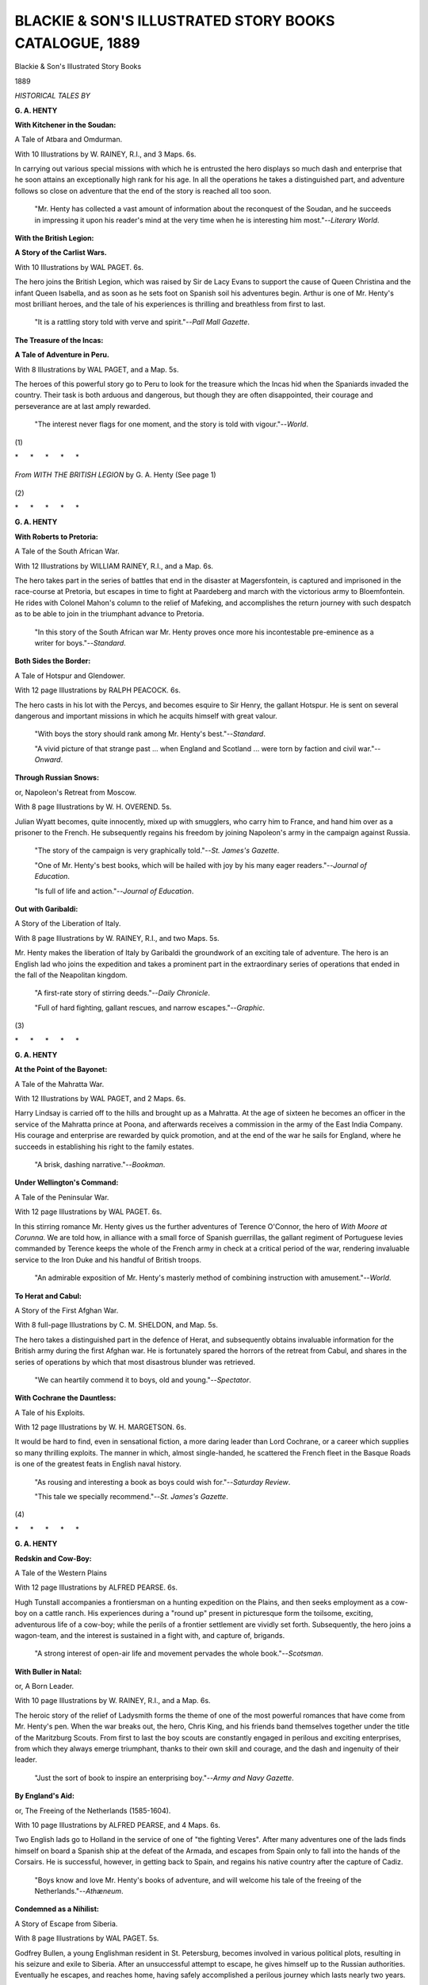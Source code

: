 .. -*- encoding: utf-8 -*-

.. meta::
   :PG.Id: 48619
   :PG.Title: Blackie & Son's Illustrated Story Books Catalogue, 1889
   :PG.Released: 2015-03-31
   :PG.Rights: Public Domain
   :PG.Producer: Al Haines
   :DC.Creator: Blackie & Son
   :DC.Title: Blackie & Son's Illustrated Story Books Catalogue, 1889
   :DC.Language: en
   :DC.Created: 1889
   :coverpage: images/img-cover.jpg

=======================================================
BLACKIE & SON'S ILLUSTRATED STORY BOOKS CATALOGUE, 1889
=======================================================

.. clearpage::

.. pgheader::

.. container:: titlepage center white-space-pre-line

   .. vspace:: 4

   .. class:: xx-large bold

      Blackie & Son's
      Illustrated Story Books

   .. class:: x-large

      1889

   .. vspace:: 4

.. class:: center bold

   *HISTORICAL TALES BY*

.. vspace:: 2

**G. A. HENTY**

.. vspace:: 1

**With Kitchener in the Soudan:**

.. vspace:: 1

A Tale of Atbara and Omdurman.

.. vspace:: 1

With 10 Illustrations by W. RAINEY, R.I., and 3 Maps.  6s.

.. vspace:: 1

In carrying out various special missions
with which he is entrusted the
hero displays so much dash and enterprise
that he soon attains an
exceptionally high rank for his age.
In all the operations he takes a
distinguished part, and adventure follows
so close on adventure that the
end of the story is reached all too soon.

.. vspace:: 1

..
   
   "Mr. Henty has collected a vast amount of information
   about the reconquest of
   the Soudan, and he succeeds in impressing it upon his
   reader's mind at the very time
   when he is interesting him most."--*Literary World*.

.. vspace:: 2

**With the British Legion:**

.. vspace:: 1

**A Story of the Carlist Wars.**

.. vspace:: 1

With 10 Illustrations by WAL PAGET.  6s.

.. vspace:: 1

The hero joins the British Legion,
which was raised by Sir de Lacy
Evans to support the cause of Queen Christina
and the infant Queen
Isabella, and as soon as he sets foot
on Spanish soil his adventures begin.
Arthur is one of Mr. Henty's most brilliant heroes,
and the tale of his
experiences is thrilling and breathless from first to last.

.. vspace:: 1

..

   "It is a rattling story told with verve and
   spirit."--*Pall Mall Gazette*.

.. vspace:: 2

**The Treasure of the Incas:**

.. vspace:: 1

**A Tale of Adventure in Peru.**

.. vspace:: 1

With 8 Illustrations by WAL PAGET, and a Map.  5s.

.. vspace:: 1

The heroes of this powerful story go to
Peru to look for the treasure
which the Incas hid when the Spaniards
invaded the country.  Their task
is both arduous and dangerous,
but though they are often disappointed,
their courage and perseverance are at last amply rewarded.

.. vspace:: 1

..

   "The interest never flags for one moment,
   and the story is told with
   vigour."--*World*.

.. vspace:: 2

.. class:: center

   (\1)

.. vspace:: 2

.. class:: center white-space-pre-line

   \*      \*      \*      \*      \*

.. vspace:: 1

.. figure:: images/img-002.jpg
   :figclass: white-space-pre-line
   :align: center
   :alt: *From WITH THE BRITISH LEGION* by G. A. Henty (See page 1)

   *From WITH THE BRITISH LEGION*
   by G. A. Henty (See page 1)

.. vspace:: 2

.. class:: center

   (\2)

.. vspace:: 2

.. class:: center white-space-pre-line

   \*      \*      \*      \*      \*

.. vspace:: 2

**G. A. HENTY**

.. vspace:: 1

**With Roberts to Pretoria:**

.. vspace:: 1

A Tale of the South African War.

.. vspace:: 1

With 12 Illustrations by WILLIAM RAINEY, R.I., and a Map.  6s.

.. vspace:: 2

The hero takes part in the series of battles
that end in the disaster at
Magersfontein, is captured and imprisoned
in the race-course at Pretoria,
but escapes in time to fight at Paardeberg
and march with the victorious
army to Bloemfontein.  He rides with
Colonel Mahon's column to the
relief of Mafeking, and accomplishes
the return journey with such despatch
as to be able to join in the triumphant advance to Pretoria.

.. vspace:: 1

..
   
   "In this story of the South African
   war Mr. Henty proves once more his
   incontestable pre-eminence as a writer for boys."--*Standard*.

.. vspace:: 2
   
**Both Sides the Border:**

.. vspace:: 1

A Tale of Hotspur and Glendower.

.. vspace:: 1

With 12 page Illustrations by RALPH PEACOCK.  6s.

.. vspace:: 1
  
The hero casts in his lot with the Percys,
and becomes esquire to Sir
Henry, the gallant Hotspur.
He is sent on several dangerous and important
missions in which he acquits himself with great valour.

.. vspace:: 1

..
   
   "With boys the story should rank among Mr. Henty's
   best."--*Standard*.
   
   "A vivid picture of that strange past ... when
   England and Scotland ... were
   torn by faction and civil war."--*Onward*.

.. vspace:: 2

**Through Russian Snows:**

.. vspace:: 1

or, Napoleon's Retreat from Moscow.

.. vspace:: 1

With 8 page Illustrations by W. H. OVEREND.  5s.

.. vspace:: 1

Julian Wyatt becomes, quite innocently,
mixed up with smugglers, who
carry him to France, and hand him over
as a prisoner to the French.
He subsequently regains his freedom by
joining Napoleon's army in the
campaign against Russia.

.. vspace:: 1

..
   
   "The story of the campaign is very
   graphically told."--*St. James's Gazette*.
   
   "One of Mr. Henty's best books, which will be
   hailed with joy by his many eager
   readers."--*Journal of Education*.
   
   "Is full of life and action."--*Journal of Education*.

.. vspace:: 2

**Out with Garibaldi:**

.. vspace:: 1

A Story of the Liberation of Italy.

.. vspace:: 1

With 8 page Illustrations by W. RAINEY, R.I., and two Maps.  5s.

.. vspace:: 1

Mr. Henty makes the liberation of Italy
by Garibaldi the groundwork of
an exciting tale of adventure.
The hero is an English lad who joins the
expedition and takes a prominent part
in the extraordinary series of operations
that ended in the fall of the Neapolitan kingdom.

.. vspace:: 1

..

   "A first-rate story of stirring deeds."--*Daily Chronicle*.
   
   "Full of hard fighting, gallant rescues,
   and narrow escapes."--*Graphic*.

.. vspace:: 2

.. class:: center

   (\3)

.. vspace:: 2

.. class:: center white-space-pre-line

   \*      \*      \*      \*      \*

.. vspace:: 1

**G. A. HENTY**

.. vspace:: 1

**At the Point of the Bayonet:**

.. vspace:: 1

A Tale of the Mahratta War.

.. vspace:: 1

With 12 Illustrations by WAL PAGET, and 2 Maps.  6s.

.. vspace:: 1

Harry Lindsay is carried off to the hills
and brought up as a Mahratta.
At the age of sixteen he becomes
an officer in the service of the Mahratta
prince at Poona, and afterwards receives
a commission in the army of
the East India Company.
His courage and enterprise are rewarded by
quick promotion, and at the end of the war
he sails for England, where
he succeeds in establishing his right to the family estates.

.. vspace:: 1

..
   
   "A brisk, dashing narrative."--*Bookman*.

.. vspace:: 2

**Under Wellington's Command:**

.. vspace:: 1

A Tale of the Peninsular War.

.. vspace:: 1

With 12 page Illustrations by WAL PAGET.  6s.

.. vspace:: 1

In this stirring romance Mr. Henty gives
us the further adventures of
Terence O'Connor, the hero of *With Moore
at Corunna*.  We are told
how, in alliance with a small force
of Spanish guerrillas, the gallant regiment
of Portuguese levies commanded by Terence
keeps the whole of the French
army in check at a critical period of the war,
rendering invaluable service
to the Iron Duke and his handful of British troops.

.. vspace:: 1
   
..

   "An admirable exposition of Mr. Henty's masterly
   method of combining instruction
   with amusement."--*World*.

.. vspace:: 2

**To Herat and Cabul:**

.. vspace:: 1

A Story of the First Afghan War.

.. vspace:: 1

With 8 full-page Illustrations by C. M. SHELDON, and Map.  5s.

.. vspace:: 1

The hero takes a distinguished part
in the defence of Herat, and subsequently
obtains invaluable information for the
British army during the first
Afghan war.  He is fortunately spared the
horrors of the retreat from
Cabul, and shares in the series of
operations by which that most disastrous
blunder was retrieved.

.. vspace:: 1

..
   
   "We can heartily commend it to boys, old and young."--*Spectator*.

.. vspace:: 2

**With Cochrane the Dauntless:**

.. vspace:: 1

A Tale of his Exploits.

.. vspace:: 1

With 12 page Illustrations by W. H. MARGETSON.  6s.

.. vspace:: 1

It would be hard to find, even in sensational fiction,
a more daring leader
than Lord Cochrane, or a career which supplies
so many thrilling exploits.
The manner in which, almost single-handed,
he scattered the French fleet
in the Basque Roads is one of the greatest
feats in English naval history.

.. vspace:: 1

..

   "As rousing and interesting a book as boys could
   wish for."--*Saturday Review*.
   
   "This tale we specially recommend."--*St. James's Gazette*.

.. vspace:: 2

.. class:: center

   (\4)

.. vspace:: 2

.. class:: center white-space-pre-line

   \*      \*      \*      \*      \*

.. vspace:: 1

**G. A. HENTY**

.. vspace:: 1

**Redskin and Cow-Boy:**

.. vspace:: 1

A Tale of the Western Plains

.. vspace:: 1

With 12 page Illustrations by ALFRED PEARSE.  6s.

.. vspace:: 1

Hugh Tunstall accompanies a frontiersman
on a hunting expedition on
the Plains, and then seeks employment as
a cow-boy on a cattle ranch.
His experiences during a "round up" present
in picturesque form the toilsome,
exciting, adventurous life of a cow-boy;
while the perils of a frontier
settlement are vividly set forth.
Subsequently, the hero joins a wagon-team,
and the interest is sustained in a fight with,
and capture of, brigands.

.. vspace:: 1

..
   
   "A strong interest of open-air life and movement pervades
   the whole book."--*Scotsman*.

.. vspace:: 2

**With Buller in Natal:**

.. vspace:: 1

or, A Born Leader.

.. vspace:: 1

With 10 page Illustrations by W. RAINEY, R.I., and a Map.  6s.

.. vspace:: 1

The heroic story of the relief of Ladysmith
forms the theme of one of the
most powerful romances that have come from Mr. Henty's pen.
When the war breaks out, the hero, Chris King,
and his friends band themselves
together under the title of the Maritzburg Scouts.
From first to last the boy
scouts are constantly engaged in perilous
and exciting enterprises, from
which they always emerge triumphant,
thanks to their own skill and courage,
and the dash and ingenuity of their leader.

.. vspace:: 1

..
   
   "Just the sort of book to inspire an enterprising
   boy."--*Army and Navy Gazette*.

.. vspace:: 2

**By England's Aid:**

.. vspace:: 1

or, The Freeing of the Netherlands (1585-1604).

.. vspace:: 1

With 10 page Illustrations by ALFRED PEARSE, and 4 Maps.  6s.

.. vspace:: 1

Two English lads go to Holland in the service
of one of "the fighting
Veres".  After many adventures one of the lads
finds himself on board a
Spanish ship at the defeat of the Armada,
and escapes from Spain only to
fall into the hands of the Corsairs.
He is successful, however, in getting
back to Spain, and regains his native country
after the capture of Cadiz.

.. vspace:: 1

..
   
   "Boys know and love Mr. Henty's books of adventure,
   and will welcome his tale
   of the freeing of the Netherlands."--*Athæneum*.

.. vspace:: 2

**Condemned as a Nihilist:**

.. vspace:: 1

A Story of Escape from Siberia.

.. vspace:: 1

With 8 page Illustrations by WAL PAGET.  5s.

.. vspace:: 1

Godfrey Bullen, a young Englishman resident
in St. Petersburg, becomes
involved in various political plots,
resulting in his seizure and exile to
Siberia.  After an unsuccessful attempt to escape,
he gives himself up to the
Russian authorities.  Eventually he escapes,
and reaches home, having
safely accomplished a perilous journey
which lasts nearly two years.

.. vspace:: 1
   
..

   "The escape from Siberia is well told and the
   description of prison life is very
   graphic."--*Academy*.

.. vspace:: 2

.. class:: center 

   (\5)

.. vspace:: 2

.. class:: center white-space-pre-line

   \*      \*      \*      \*      \*

.. vspace:: 1

.. figure:: images/img-006.jpg
   :figclass: white-space-pre-line
   :align: center
   :alt: *From THE TREASURE OF THE INCAS* By G. A. HENTY (See page 1)

   *From THE TREASURE OF THE INCAS*
   By G. A. HENTY (See page 1)

.. vspace:: 2

.. class:: center

   (\6)

.. vspace:: 2

.. class:: center white-space-pre-line

   \*      \*      \*      \*      \*

.. vspace:: 1

**G. A. HENTY**

.. vspace:: 1

**Maori and Settler:**

.. vspace:: 1

A Story of the New Zealand War

.. vspace:: 1

With 8 page Illustrations by ALFRED PEARSE.  5s.

.. vspace:: 1

The Renshaws lose their property and emigrate
to New Zealand.  Wilfrid,
a strong, self-reliant lad, is the
mainstay of the household.  The odds seem
hopelessly against the party,
but they succeed in establishing themselves
happily in one of the pleasantest
of the New Zealand valleys.

.. vspace:: 1

..
   
   "A book which all young people, but especially boys,
   will read with avidity."--*Athæneum*.

.. vspace:: 2

**Beric the Briton:**

.. vspace:: 1

A Story of the Roman Invasion of Britain

.. vspace:: 1

With 12 page Illustrations by W. PARKINSON.  6s.

.. vspace:: 1

Beric is a boy-chief of a British tribe
which takes a prominent part in
the insurrection under Boadicea:
and after the defeat of that heroic queen
he continues the struggle in the fen-country.
Ultimately Beric is defeated
and carried captive to Rome, where he succeeds
in saving a Christian man
by slaying a lion in the arena, and is
rewarded by being made the personal
protector of Nero.  Finally, he escapes
and returns to Britain, where he
becomes a wise ruler of his own people.

.. vspace:: 1
   
..

   "He is a hero of the most attractive kind....
   One of the most spirited and well-imagined
   stories Mr. Henty has written."--*Saturday Review*.
   
   "His conflict with a lion in the arena is a
   thrilling chapter."--*School Beard Chronicle*.
   
   "Full of every form of heroism and pluck."--*Christian World*.

.. vspace:: 2

**The Dash for Khartoum:**

.. vspace:: 1

A Tale of the Nile Expedition.

.. vspace:: 1

With 10 page Illustrations by JOHN SCHÖNBERG and J. NASH.  6s.

.. vspace:: 1

In the record of recent British history
there is no more captivating page
for boys than the story of the Nile campaign,
and the attempt to rescue
General Gordon.  For, in the difficulties
which the expedition encountered,
and in the perils which it overpassed,
are found all the excitement of
romance, as well as the fascination which
belongs to real events.

.. vspace:: 1

..
   
   "*The Dash for Khartoum* is your ideal boys' book."--*Tablet*.
   
   "It is literally true that the narrative never
   flags a moment."--*Academy*.
   
   "Thec Dash for Khartoum will be appreciated
   even by those who don't ordinarily
   care a dash for anything."--*Punch*.

.. vspace:: 2

**With Wolfe in Canada:**

.. vspace:: 1

or, The Winning of a Continent.

.. vspace:: 1

With 12 page Illustrations by GORDON BROWNE.  6s.

.. vspace:: 1

Mr. Henty tells the story of the struggle
between Britain and France for
supremacy on the North American continent.
The fall of Quebec decided
that the Anglo-Saxon race should predominate
in the New World; that
Britain, and not France, should take the
lead among the nations.

.. vspace:: 1

..
   
   "A moving tale of military exploit and thrilling
   adventure."--*Daily News*.

.. vspace:: 2

.. class:: center
   
   (\7)
   
.. vspace:: 2

.. class:: center white-space-pre-line

   \*      \*      \*      \*      \*

.. vspace:: 1

**G. A. HENTY**

.. vspace:: 1

**Held Fast for England:**

.. vspace:: 1
   
A Tale of the Siege of Gibraltar.

.. vspace:: 1
   
With 8 page Illustrations by GORDON BROWNE.  5s.

.. vspace:: 1

The story deals with one of the most memorable
sieges in history.  The
hero, a young Englishman resident in Gibraltar,
takes a brave and worthy
part in the long defence, and we learn with
what bravery, resourcefulness,
and tenacity the Rock was held for England.

.. vspace:: 1

..
   
   "There is no cessation of exciting incident
   throughout the story."--*Athæneum*.

.. vspace:: 3

**In the Irish Brigade:**

.. vspace:: 1

A Tale of War in Flanders and Spain.

.. vspace:: 1

With 12 page Illustrations by CHARLES M. SHELDON.  6s.

.. vspace:: 1

The hero is a young officer in the Irish Brigade,
which for many years
after the siege of Limerick formed the backbone
of the French army.  He
goes through many stirring adventures,
successfully carries out dangerous
missions in Spain, saves a large portion
of the French army at Oudenarde,
and even has the audacity to kidnap
the Prime Minister of England.

.. vspace:: 1

..
   
   A stirring book of military adventure."--*Scotsman*.

.. vspace:: 3

**At Agincourt:**

.. vspace:: 1

A Tale of the White Hoods of Paris.

.. vspace:: 1

With 12 page Illustrations by WAL PAGET.  6s.

.. vspace:: 1

Sir Eustace de Villeroy, in journeying
from Hampshire to his castle in
France, made young Guy Aylmer one of his escort.
Soon thereafter the
castle was attacked, and the English youth
displayed such valour that his
liege-lord made him commander of a special
mission to Paris.  This he
accomplished, returning in time to take part
in the campaign against the
French which ended in the glorious victory
for England at Agincourt.

.. vspace:: 1

..

   "Cannot fail to commend itself to boys of all
   ages."--*Manchester Courier*.

.. vspace:: 2

**A Final Reckoning:**

.. vspace:: 1

A Tale of Bush Life in Australia.

.. vspace:: 1

With 8 page Illustrations by W. B. WOLLEN.  5s.

.. vspace:: 1

The hero, a young Englishman, emigrates
to Australia, where he gets
employment as an officer in the mounted police.
A few years of active
work gain him promotion to a captaincy.
In that post he greatly distinguishes
himself, and finally leaves the service and
settles down as a squatter.

.. vspace:: 1

..
   
   "A stirring story capitally told."--*Guardian*.

.. vspace:: 2

.. class:: center

   (\8)

.. vspace:: 2

.. class:: center white-space-pre-line

   \*      \*      \*      \*      \*

.. vspace:: 1

.. class:: center x-large white-space-pre-line

**Blackie & Son's
Story Books for Boys**

.. vspace:: 2

**G. MANVILLE FENN**

.. vspace:: 1

**Dick o' the Fens:**

.. vspace:: 1

A Romance of the Great East Swamp.

.. vspace:: 1

With 12 page Illustrations by FRANK DADD.  6s.

.. vspace:: 1

Dick o' the Fens and Tom o' Grimsey are
the sons of a squire and a
farmer living in Lincolnshire.
Many sketches of their shooting and fishing
experiences are related, while the record
of the fenmen's stealthy resistance
to the great draining scheme is full
of keen interest.  The ambushes and
shots in the mist and dark, and the
long-baffled attempts to trace the
lurking foe, are described with Mr. Fenn's wonted skill.

.. vspace:: 1

..
   
   "Mr. Fenn has here very nearly attained perfection.
   Life in the Fens in the old
   ante-drainage days is admirably reproduced.
   We have not of late come across a
   historical fiction, whether intended for boys
   or for men, which deserves to be so
   heartily praised as regards plot, incidents, and spirit.
   It is its author's masterpiece
   as yet."--*Spectator*.

.. vspace:: 2

**Nat the Naturalist:**

.. vspace:: 1

A Boy's Adventures in the Eastern Seas.

.. vspace:: 1

With 8 page Pictures by GORDON BROWNE.  5s.

.. vspace:: 1

The boy Nat and his uncle go on a voyage
to the islands of the Eastern
seas to seek specimens in natural history,
and their adventures there are full
of interest and excitement.
The descriptions of Mr. Ebony, their black
comrade, and of the scenes of savage
life sparkle with genuine humour.

.. vspace:: 1

..
   
   "This book encourages independence of character,
   develops resource, and teaches
   a boy to keep his eyes open."--*Saturday Review*.

.. vspace:: 2

**The Golden Magnet:**

.. vspace:: 1

A Tale of the Land of the Incas.

.. vspace:: 1

With 12 page Illustrations by GORDON BROWNE.  3s.

.. vspace:: 1

The tale is of a romantic youth,
who leaves home to seek his fortune in
South America.  He is accompanied by a
faithful companion, who, in the
capacity both of comrade and henchman,
does true service, and shows the
dogged courage of an English lad during
their strange adventures.

.. vspace:: 1

..
   
   "There could be no more welcome present for a boy.
   There is not a dull page,
   and many will be read with breathless
   interest."--*Journal of Education*.

.. vspace:: 2

.. class:: center

   (\9)

.. vspace:: 2

.. class:: center white-space-pre-line

   \*      \*      \*      \*      \*

.. vspace:: 1

.. figure:: images/img-010.jpg
   :figclass: white-space-pre-line
   :align: center
   :alt: *From THE DIAMOND SEEKERS* By ERNEST GLANVILLE (See page 11)

   *From THE DIAMOND SEEKERS*
   By ERNEST GLANVILLE (See page 11)

.. vspace:: 2

.. class:: center

   (\10)

.. vspace:: 2

.. class:: center white-space-pre-line

   \*      \*      \*      \*      \*

.. vspace:: 1

**Dr. GORDON STABLES, R.N.**

.. vspace:: 1

**In the Great White Land:**

.. vspace:: 1

A Tale of the Antarctic Ocean.

.. vspace:: 1

With 6 Illustrations by J. A. WALTON.  3s. 6d.

.. vspace:: 1

This is a most fascinating story from beginning to end.
It is a true
picture of what daring healthful British men
and boys can do, written by
an author whose name is a household word
wherever the English language
is spoken.  All is described with a master's hand,
and the plot is just such
as boys love.

.. vspace:: 1

..
   
   "The narrative goes with a swing and a dash from start
   to finish."--*Public Opinion*.

.. vspace:: 3

**ERNEST GLANVILLE**

.. vspace:: 1

**The Diamond Seekers:**

.. vspace:: 1

A Story of Adventure in South Africa.

.. vspace:: 1

With 8 Illustrations by WILLIAM RAINEY, R.I.  6s.

.. vspace:: 1

The discovery of the plan of the diamond mine,
the dangers incurred in
reaching the wild, remote spot in an armoured
wagon, and the many
incidents of farm and veldt life,
are vividly described by an author who
knows the country well.

.. vspace:: 1

..
   
   "We have seldom seen a better story for boys."--*Guardian*.

.. vspace:: 3

**Capt. F. S. BRERETON, R.A.M.C.**

.. vspace:: 1

**One of the Fighting Scouts:**

.. vspace:: 1

A Tale of Guerrilla Warfare in South Africa.

.. vspace:: 1

With 8 Illustrations by STANLEY L. WOOD, and a Map.  5s.

.. vspace:: 1

This story deals with the guerrilla aspect
of the Boer War, and shows
how George Ransome is compelled to leave
his father's farm and take
service with the British.  He is given
the command of a band of scouts
as a reward for gallantry, and with these
he punishes certain rebels for
a piece of rascality, and successfully
attacks Botha's commando.  Thanks
to his knowledge of the veldt he is of signal
service to his country, and
even outwits the redoubtable De Wet.

.. vspace:: 1

..
   
   "Altogether an unusually good story."--*Yorkshire Post*.

.. vspace:: 2

**Under the Spangled Banner:**

.. vspace:: 1

A Tale of the Spanish-American War.

.. vspace:: 1

With 8 Illustrations by PAUL HARDY.  5s.

.. vspace:: 1

Hal Marchant is in Cuba before the commencement
of hostilities.  A
Spaniard who has been frustrated in an attempt
to rob Hal's employer
attacks the hacienda and is defeated,
but turns the tables by denouncing
Hal as a spy.  The hero makes good
his escape from Santiago, and
afterwards fights for America both
on land and at sea.  The story gives a
vivid and at the same time accurate account
of this memorable struggle.

.. vspace:: 1

..
   
   "Just the kind of book that a boy would delight
   in."--*Schoolmaster*.

.. vspace:: 2

.. class:: center

   (\11)

.. vspace:: 2

.. class:: center white-space-pre-line

   \*      \*      \*      \*      \*

.. vspace:: 1

**FREDERICK HARRISON**

.. vspace:: 1

**The Boys of Wynport College.**

.. vspace:: 1

With 6 Illustrations by HAROLD COPPING.  3s.  *New Edition*.

.. vspace:: 1

The hero and his chums differ as widely
in character as in personal
appearance.  We have Patrick O'Fflahertie,
the good-natured Irish boy;
Jack Brookes, the irrepressible humorist;
Davie Jackson, the true-hearted
little lad, on whose haps and mishaps
the plot to a great extent turns;
and the hero himself, who finds in his
experiences at Wynport College
a wholesome corrective of a somewhat lax home training.

.. vspace:: 1

..
   
   "A book which no well-regulated school-boy should be
   without."--*Whitehall Review*.

.. vspace:: 3

**LÉON GOLSCHMANN**

.. vspace:: 1

**Boy Crusoes:**

.. vspace:: 1

A Story of the Siberian Forest.

.. vspace:: 1

Adapted from the Russian by LÉON GOLSCHMANN.

.. vspace:: 1

With 6 page Illustrations by J. FINNEMORE, R.I.  3s. 6d.

.. vspace:: 1

Two Russian lads are so deeply impressed
by reading Robinson Crusoe
that they run away from home.
They lose their way in a huge trackless
forest, and for two years are kept busy
hunting for food, fighting against
wolves and other enemies, and labouring
to increase their comforts, before
they are rescued.

.. vspace:: 1

..
   
   "This is a story after a boy's own heart."--*Nottingham Guardian*.

.. vspace:: 3

**MEREDITH FLETCHER**

.. vspace:: 1

Every Inch a Briton:

.. vspace:: 1

A School story

.. vspace:: 1

With 6 page Illustrations by SYDNEY COWELL.  3s. 6d.

.. vspace:: 1

This story is written from the point of view
of an ordinary boy, who gives
an animated account of a young public-schoolboy's life.
No moral is
drawn; yet the story indicates a kind
of training that goes to promote
veracity, endurance, and enterprise;
and of each of several of the characters
it might be truly said, he is worthy
to be called, "Every Inch a Briton".

.. vspace:: 1

..
  
   "In *Every Inch a Briton* Mr. Meredith Fletcher has
   scored a success."--*Manchester Guardian*.

.. vspace:: 3

**EDGAR PICKERING**

.. vspace:: 1

**In Press-Gang Days.**

.. vspace:: 1

With 4 illustrations by W. S. STACEY.  2s. 6d.  *New Edition*.

.. vspace:: 1

In this story Harry Waring is caught
by the Press-gang and carried on
board His Majesty's ship *Sandwich*.
He takes part in the mutiny of the
Nore, and shares in some hard fighting
on board the *Phoenix*.  He is with
Nelson, also, at the storming of Santa Cruz,
and the battle of the Nile.

.. vspace:: 1

..
   
   "It is of Marryat, that friend of our boyhood,
   we think as we read this delightful
   story; for it is not only a story of adventure,
   with incidents well-conceived and
   arranged, but the characters are interesting
   and well-distinguished."--*Academy*.

.. vspace:: 2

.. class:: center

   (\12)

.. vspace:: 2

.. class:: center white-space-pre-line

   \*      \*      \*      \*      \*

.. vspace:: 1

**FRED SMITH**

.. vspace:: 1

**The Boyhood of a Naturalist.**

.. vspace:: 1

With 6 page Illustrations.  3s. 6d.  *New Edition*.

.. vspace:: 1

Few lovers of Nature have given to the world
a series of recollections so
entertaining, so vigorous,
and so instinct with life as these delightful
reminiscences.  The author takes the reader with him
in the rambles in which he
spent the happiest hours of his boyhood,
a humble observer of the myriad
forms of life in field and copse, by stream and hedgerow.

.. vspace:: 1

..
   
   "We cannot too highly recommend the book to all
   readers."--*Guardian*.

.. vspace:: 2

**The World of Animal Life.**

.. vspace:: 1

Edited by Fred Smith.  Profusely Illustrated with
Engravings after F. SPECHT and other
eminent artists.  5s.

.. vspace:: 1

The aim of *The World of Animal Life*
is to give in non-scientific language an account of
those inhabitants of the land, sea, and sky with whose
names we are all familiar, but concerning
whose manner of life the majority
of us have only the haziest conceptions.

.. vspace:: 1

..

   "An admirable volume for the young mind enquiring after
   Nature.--*Birmingham Gazette*.

.. vspace:: 3

**EDGAR PICKERING**

.. vspace:: 1

*An Old-Time Yarn:**

.. vspace:: 1

Adventures in the West Indies
and Mexico with Hawkins and Drake.

.. vspace:: 1

With 6 page Illustrations by ALFRED PEARSE.  3s. 6d.

.. vspace:: 1

The hero sails from Plymouth in the flagship
of Master John Hawkins.
Divers are the perils through which he passes.
Chief of these are the
destruction of the English ships by the
treacherous Spaniards, the fight
round the burning vessels, the journey
of the prisoners to the city of Mexico,
the horrors of the Inquisition,
and the final escape to England.

.. vspace:: 1

..
   
   "An excellent story of adventure....  The book is thoroughly
   to be recommended."--*Guardian*.

.. vspace:: 3

**CLIVE PHILLIPPS-WOLLEY**

.. vspace:: 1

**Gold, Gold in Cariboo:**

.. vspace:: 1

A Story of Adventure in British Columbia.

.. vspace:: 1

With 4 Illustrations by G. C. HINDLEY.  1s. 6d.  *New Edition*.

.. vspace:: 1

Ned Corbett, a young Englishman,
and his companion set out with
a pack-train in order to obtain gold
on the upper reaches of the Fraser
River.  After innumerable adventures,
and a life-and-death struggle with
the Arctic weather of that wild region,
they find the secret gold-mines for
which they have toilsomely searched.

.. vspace:: 1

..
   
   "It would be difficult to say too much in favour
   of *Gold, Gold in Cariboo*.  We
   have seldom read a more exciting tale
   of wild mining adventure in a singularly
   inaccessible country.  There is a capital plot,
   and the interest is sustained to the
   last page."--*The Times*.

.. vspace:: 2

.. class:: center

   (\13)

.. vspace:: 2

.. class:: center white-space-pre-line

   \*      \*      \*      \*      \*

.. vspace:: 1

**ROBERT LEIGHTON**

.. vspace:: 1

**The Golden Galleon.**

.. vspace:: 1

With 6 Illustrations by W. RAINEY, R.I.  3s.  *New Edition*.

.. vspace:: 1

Gilbert Oglander, and his friend,
Timothy Trollope, join in Lord
Thomas Howard's expedition to intercept
the Spanish treasure-fleet from
the West Indies, and are on board
*The Revenge* in the memorable fight
between that one little man-of-war and
fifty-three great galleons of Spain.
After the battle come storm and shipwreck,
and the lads, having drifted
for days, find refuge on board a derelict galleon,
whence they are rescued
and brought home to England.

.. vspace:: 1

..
   
   "A well-constructed and lively historical romance."--*Spectator*.

.. vspace:: 3

**S. BARING-GOULD**

.. vspace:: 1

**Grettir the Outlaw:**

.. vspace:: 1

A Story of Iceland in the days of the Vikings.

.. vspace:: 1

With 6 page Illustrations by M. ZENO DIEMER.  3s.

.. vspace:: 1

A narrative of adventure of the most romantic kind.
No boy will be able
to withstand the magic of such scenes
as the fight of Grettir with the twelve
bearserks, the wrestle with Karr the Old
in the chamber of the dead, the
combat with the spirit of Glam the thrall,
and the defence of the dying
Grettir by his younger brother.

.. vspace:: 1

..
   
   "Has a freshness, a freedom, a sense of sun
   and wind and the open air, which make
   it irresistible."--*National Observer*.

.. vspace:: 3

**C. J. CUTCLIFFE HYNE**

.. vspace:: 1

**The Captured Cruiser:**

.. vspace:: 1

or, Two Years from Land.

.. vspace:: 1

With 6 page Illustrations by F. BRANGWYN.  3s. 6d.

.. vspace:: 1

The central incidents deal with the capture,
during the war between Chili
and Peru, of an armed cruiser.
The heroes and their companions break
from prison in Valparaiso, board this warship
in the night, overpower the
watch, escape to sea under the fire of the forts,
and finally, after marvellous
adventures, lose the cruiser among the icebergs near Cape Horn.

.. vspace:: 1

..
   
   "The two lads and the two skippers are admirably drawn.
   Mr. Hyne has now
   secured a position in the first rank of writers of
   fiction for boys."--*Spectator*.

.. vspace:: 2

**Stimson's Reef:**

.. vspace:: 1

With 4 page illustrations by W. S. STACEY.  2s. 6d.

.. vspace:: 1

This is the extended log of a cutter which
sailed from the Clyde to the
Amazon in search of a gold reef.
It relates how they discovered the
buccaneer's treasure in the Spanish Main,
fought the Indians, turned aside
the river Jamary by blasting,
and so laid bare the gold of Stimson's Reef.

.. vspace:: 1

..
   
   "Few stories come within hailing distance
   of *Stimson's Reef* in startling incidents
   and hairbreadth escapes.
   It may almost vie with Mr. R. L. Stevenson's *Treasure
   Island*."--*Guardian*.

.. vspace:: 2

.. class:: center

   (\14)

.. vspace:: 2

.. class:: center white-space-pre-line

   \*      \*      \*      \*      \*

.. vspace:: 1

.. figure:: images/img-015.jpg
   :figclass: white-space-pre-line
   :align: center
   :alt: *From ONE OF THE FIGHTING SCOUTS* BY CAPT. F. S. BRERETON. (See page 11)

   *From ONE OF THE FIGHTING SCOUTS*
   BY CAPT. F. S. BRERETON. (See page 11)

.. vspace:: 2

.. class:: center

   (\15)

.. vspace:: 2

.. class:: center white-space-pre-line

   \*      \*      \*      \*      \*

.. vspace:: 1

**R. STEAD**

.. vspace:: 1

**Grit Will Tell:**

.. vspace:: 1

The Adventures of a Barge-boy.

.. vspace:: 1

With 4 Illustrations by D. CARLETON SMYTH.  Cloth, 2s. 6d.

.. vspace:: 1

A lad whose name has been lost amidst
early buffetings by hard fortune
suffers many hardships at the hands of a bargeman,
his master, and runs
away.  The various adventures and experiences
with which he meets on
the road to success, the bear-hunt
in which he takes part, and the battle
at which he acts as war correspondent,
form a story of absorbing interest
and after a boy's own heart.

.. vspace:: 1

..

   "A thoroughly wholesome and attractive book."--*Graphic*.

.. vspace:: 3

**HARRY COLLINGWOOD**

.. vspace:: 1

**The Pirate Island.**

.. vspace:: 1

With 6 page Illustrations by C. J. STANILAND and J. R. WELLS.
3s.  *New Edition*.

.. vspace:: 1

By a deed of true gallantry the hero's
whole destiny is charmed, and, going
to sea, he forms one of a party who,
after being burned out of their ship in
the South Pacific, are picked up by a pirate
brig and taken to the "Pirate
Island".  After many thrilling adventures,
they ultimately succeed in
effecting their escape.

.. vspace:: 1

..
   
   "A capital story of the sea; indeed in our opinion
   the author is superior in some
   respects as a marine novelist to the
   better-known Mr. Clark Russell."--*Times*.

.. vspace:: 3

**FLORENCE COOMBE**

.. vspace:: 1

**Boys of the Priory School.**

.. vspace:: 1

With 4 page Illustrations by HAROLD COPPING.  2s. 6d.

.. vspace:: 1

The interest centres in the relations of
Raymond and Hal Wentworth,
and the process by which Raymond,
the hero of the school, learns that in
the person of his ridiculed cousin there
beats a heart more heroic than his own.

.. vspace:: 1

..
   
   "It is an excellent work of its class, cleverly
   illustrated with 'real boys' by Mr. Harold Copping."--*Literature*.

.. vspace:: 3

**JOHN C. HUTCHESON**

.. vspace:: 1

**Afloat at Last:**

.. vspace:: 1

A Sailor Boy's Log

.. vspace:: 1

With 6 Page Illustrations by W. H. OVEREND.  3s. 6d.

.. vspace:: 1

From the stowing of the vessel in the Thames
to her recovery from the
Pratas Reef on which she is stranded,
everything is described with the
accuracy of perfect practical knowledge
of ships and sailors; and the incidents
of the story range from the broad humours
of the fo'c's'le to the perils
of flight from, and fight with,
the pirates of the China Seas.

.. vspace:: 1

..

   "As healthy and breezy a book as one could wish."--*Academy*.

.. vspace:: 2

.. class:: center

   (\16)

.. vspace:: 2

.. class:: center white-space-pre-line

   \*      \*      \*      \*      \*

.. vspace:: 2

.. class:: center x-large bold white-space-pre-line

   Blackie & Son's
   Story Books for Girls

.. vspace:: 2

**ETHEL F. HEDDLE**

.. vspace:: 1

**A Mystery of St. Rule's.**

.. vspace:: 1

With 8 Illustrations by G. DEMAIN HAMMOND, R.I.  6s.
*Illustrated Edition*.

.. vspace:: 1

..

   "The author has been amazingly successful
   in keeping her secret almost to the
   end.  Yet the mystery attending a stolen diamond
   of great value is so skilfully
   handled that several perfectly innocent persons
   seem all but hopelessly identified
   with the disappearance of the gem.
   Cleverly, however, as this aspect of the story
   has been managed, it has other sources of strength."--*Scotsman*.
   
   "The chief interest ... lies in the fascinating
   young adventuress, who finds
   a temporary nest in the old professor's family,
   and wins all hearts in St. Rules by
   her beauty and her sweetness."--*Morning Leader*.
   
   "Into the dignified atmosphere of a northerly
   academic town, Miss Ethel Heddle
   introduces a coil of events worthy of Wilkie
   Collins."--*Manchester Guardian*.

.. vspace:: 3

**KATHARINE TYNAN**

.. vspace:: 1

Girl of Galway.

.. vspace:: 1

With 8 full-page Illustrations by JOHN H. BACON.  6s.

.. vspace:: 1

When Bertha Grace is on the threshold
of young womanhood, she goes
to stay with her grandfather in Ireland,
with the trust from her mother of
reconciling him and his son, Bertha's father.
Bertha finds her grandfather
a recluse and a miser, and in the hands of an underling,
who is his evil genius.  How she keeps faith
with her mother and finds her own fate,
through many strange adventures, is the subject of the story.

.. vspace:: 1

..

   "Full of the poetic charm we are accustomed
   to find in the works of that gifted writer."--*World*.

.. vspace:: 3

**CAROLINE AUSTIN**

.. vspace:: 1

**Cousin Geoffrey and I.**

.. vspace:: 1

With 6 full-page Illustrations by W. PARKINSON.  3s.

.. vspace:: 1

The only daughter of a country gentleman
finds herself unprovided for at
her father's death, and for some time lives
as a dependant upon her kinsman.
Life is saved from being unbearable to her by her young cousin
Geoffrey, who at length meets with a
serious accident for which she is held
responsible.  She makes a brave attempt
to earn her own livelihood, until
a startling event brings her cousin
Geoffrey and herself together again.

.. vspace:: 1

..

   "Miss Austin's story is bright, clever, and
   well developed."--*Saturday Review*.

.. vspace:: 2

.. class:: center

   (\17)

.. vspace:: 2

.. class:: center white-space-pre-line

   \*      \*      \*      \*      \*

.. vspace:: 1

**ELLINOR DAVENPORT ADAMS**

.. vspace:: 1

**A Queen among Girls.**

.. vspace:: 1

With 6 Illustrations by HAROLD COPPING.  Cloth, 3s. 6d.

.. vspace:: 1

Augusta Pembroke is the head of her school,
the favourite of her teachers
and fellow-pupils, who are attracted
by her fearless and independent nature
and her queenly bearing.
She dreams of a distinguished professional
career; but the course of her life
is changed suddenly by pity for her
timid little brother Adrian,
the victim of his guardian-uncle's harshness.
The story describes the daring means adopted
by Augusta for Adrian's relief.

.. vspace:: 1

..

   "An interesting and well-written narrative,
   in which humour and a keen eye for
   character unite to produce a book happily
   adapted for modern maidens."--*Globe*.

.. vspace:: 2

**A Girl of To-Day.**

.. vspace:: 1

With 6 page Illustrations by G. D. HAMMOND, R.I.  3s. 6d.

.. vspace:: 1

"What are Altruists?" humbly asks a small boy.
"They are only people
who try to help others," replies the Girl
of To-Day.  To help their poorer
neighbours, the boys and girls of Woodend
band themselves together into
the Society of Altruists.
That they have plenty of fun is seen in the
shopping expedition and in the successful
Christmas entertainment.

.. vspace:: 1

..
   
   "It is a spirited story.  The characters are true
   to nature and carefully developed.
   Such a book as this is exactly what is needed
   to give a school-girl an interest in the
   development of character."--*Educational Times*.

.. vspace:: 3

**FRANCES ARMSTRONG**

.. vspace:: 1

**A Girl's Loyalty.**

.. vspace:: 1

With 6 Illustrations by JOHN H. BACON.  Cloth, 3s. 6d.
*New Edition*.

.. vspace:: 1

When she was still but a child, Helen Grant
received from her grandfather,
on his death-bed, a secret message.
The brief words remained
fast in her memory, and dominated her whole career.
She was loyal to
her trust, however, and to her friends
in the hour of their need.  For the
girl was possessed of that quick courage
which leaps up in a shy nature
when evil-doers have to be unmasked, and wrongs made right.

.. vspace:: 1

..

   "The one book for girls that stands out this year
   is Miss Frances Armstrong's
   *A Girl's Loyalty*."--*Review of Reviews*.

.. vspace:: 3

**G. NORWAY**

.. vspace:: 1

**A True Cornish Maid.**

.. vspace:: 1

With 6 page Illustrations by J. FINNEMORE.  3s. 6d.

.. vspace:: 1

The heroine of the tale is sister
to a young fellow who gets into trouble
in landing a contraband cargo on the
Cornish coast.  In his extremity the
girl stands by her brother bravely,
and by means of her daring scheme he
manages to escape.

.. vspace:: 1

..

   "The success of the year has fallen, we think,
   to Mrs. Norway, whose *True
   Cornish Maid* is really an admirable piece
   of work."--*Review of Reviews*.

.. vspace:: 2

.. class:: center

   (\18)

.. vspace:: 2

.. class:: center white-space-pre-line

   \*      \*      \*      \*      \*

.. vspace:: 1

.. figure:: images/img-019.jpg
   :figclass: white-space-pre-line
   :align: center
   :alt: *From A MYSTERY OF ST. RULE'S* By ETHEL F. HEDDLE.  (See page 17)

   *From A MYSTERY OF ST. RULE'S*
   By ETHEL F. HEDDLE.  (See page 17)

.. vspace:: 2

.. class:: center

   (\19)

.. vspace:: 2

.. class:: center white-space-pre-line

   \*      \*      \*      \*      \*

.. vspace:: 1

**ROSA MULHOLLAND** (LADY GILBERT)

.. vspace:: 1

**The Girls of Banshee Castle.**

.. vspace:: 1

With 6 Illustrations by JOHN H. BACON.  Cloth, 3s. 6d.
*New Edition*.

.. vspace:: 1

Three girls, with an old governess,
migrate from Kensington to the
West of Ireland.  Belonging as they do
to "the ould family", the girls
are made heartily welcome in the cabins
of the peasantry, where they
learn many weird and curious tales from
the folk-lore of the district.  An
interesting plot runs through the narrative,
but the charm of the story lies
in its happy mingling of Irish humour and pathos.

.. vspace:: 1

..

   "Is told with grace, and brightened by a
   knowledge of Irish folk-lore, making it
   a perfect present for a girl in her teens."--*Truth*.

.. vspace:: 2

**Gianetta:**

.. vspace:: 1

A Girl's Story of Herself.

.. vspace:: 1

With 6 full-page illustrations by LOCKHART BOGLE.  3s.

.. vspace:: 1

The story of a changeling who is suddenly
transferred to the position of
a rich English heiress.
She develops into a good and accomplished woman,
and has gained too much love and devotion
to be a sufferer by the surrender
of her estates.

.. vspace:: 3

**ANNIE E. ARMSTRONG**

.. vspace:: 1

Violet Vereker's Vanity.

.. vspace:: 1

With 6 full-page Illustrations by G. DEMAIN HAMMOND, R.I.  3s. 6d.

.. vspace:: 1

The heroine was an excellent girl in most respects.
But she had one
small weakness, which expressed itself
in a snobbish dislike of her neighbours,
the Sugdens, whose social position
she deemed beneath her own.  In
the end, however, the girl acknowledged her folly,
with results which are
sure to delight the reader.

.. vspace:: 1

..

   "A book for girls that we can heartily recommend,
   for it is bright, sensible, and
   with a right tone of thought and feeling."--*Sheffield Independent*.

.. vspace:: 3

**ALICE CORKRAN**

.. vspace:: 1

**Margery Merton's Girlhood.**

.. vspace:: 1

With 6 full-page Illustrations by GORDON BROWNE.  3s. 6d.

.. vspace:: 1

The experiences of an orphan girl who
in infancy is left by her father--an
officer in India--to the care of an elderly
aunt residing near Paris.  The
accounts of the various persons who have
an after influence on the story are
singularly vivid.

.. vspace:: 1

..

   "*Margery Merton's Girlhood* is a piece of true literature,
   as dainty as it is delicate,
   and as sweet as it is simple."--*Woman's World*.

.. vspace:: 2

.. class:: center

   (\20)

.. vspace:: 2

.. class:: center white-space-pre-line

   \*      \*      \*      \*      \*

.. vspace:: 1

**ELIZA F. POLLARD**

.. vspace:: 1

**For the Red Rose.**

.. vspace:: 1

With 4 Illustrations by JAMES DURDEN.  2s. 6d.

.. vspace:: 1

A gipsy finds a little girl in the forest of Wimbourne,
after the sacking
of the castle by the Yorkists.
He carries her to the camp and she is
adopted by the tribe.  The story tells how,
when some years later Margaret
of Anjou and her son are wrecked on the coast
of England, the gipsy
girl follows the fortunes of the exiled queen,
and by what curious chain of
events her own origin is discovered.

.. vspace:: 1

..

   "This is a good story, and of special interest
   to lovers of historical romance."--*Court Circular*.

.. vspace:: 3

**MRS. E. J. LYSAGHT**

.. vspace:: 1

**Brother and Sister:**

.. vspace:: 1

With 6 page Illustrations by GORDON BROWNE.  3s. 6d.

.. vspace:: 1

A story showing, by the narrative of the
vicissitudes and struggles of a
family which has "come down in the world",
and of the brave endeavours
of its two younger members, how the pressure
of adversity is mitigated by
domestic affection, mutual confidence,
and hopeful honest effort.

.. vspace:: 1

..

   "A pretty story, and well told.  The plot is cleverly
   constructed, and the moral is excellent."--*Athæneum*.

.. vspace:: 3

**ANNE BEALE**

.. vspace:: 1

**The Heiress of Courtleroy.**

.. vspace:: 1

With 8 full-page Illustrations by T. C. H. CASTLE.  5s.

.. vspace:: 1

Mimica, the heroine, comes to England
as an orphan, and is coldly
received by her uncle.  The girl has a
brave nature, however, and succeeds
in saving the estate from ruin and
in reclaiming her uncle from the misanthropical
disregard of his duties as a landlord.

.. vspace:: 1

..

   "One of the very best of girl's books we have
   seen."--*Sheffield Telegraph*.

.. vspace:: 3

**SARAH TYTLER**

.. vspace:: 1

**A Loyal Little Maid.**

.. vspace:: 1

With 4 page Illustrations by PAUL HARDY.  2s. 6d.

.. vspace:: 1

This pretty story is founded on a romantic
episode of Mar's rebellion.
A little girl has information which concerns
the safety of her father in hiding,
and this she firmly refuses to divulge
to a king's officer.  She is lodged
in the Tolbooth, where she finds a boy champion,
whom in future years she
rescues in Paris from the *lettre de cachet*
which would bury him in the Bastille.

.. vspace:: 1

..

   "Has evidently been a pleasure to write,
   and makes very enjoyable reading."--*Literature*.

.. vspace:: 2

.. class:: center

   (\21)

.. vspace:: 2

.. class:: center white-space-pre-line

   \*      \*      \*      \*      \*

.. vspace:: 1

.. figure:: images/img-022.jpg
   :figclass: white-space-pre-line
   :align: center
   :alt: *From THE FAIRCLOUGH FAMILY* By MRS. HENRY CLARKE.  (See page 24)

   *From THE FAIRCLOUGH FAMILY*
   By MRS. HENRY CLARKE.  (See page 24)

.. vspace:: 2

.. class:: center

   (\22)

.. vspace:: 2

.. class:: center white-space-pre-line

   \*      \*      \*      \*      \*

.. vspace:: 1

**GERALDINE MOCKLER**

.. vspace:: 1

**The Four Miss Whittingtons:**

.. vspace:: 1

A Story for Girls.

.. vspace:: 1

With 8 full-page Illustrations by CHARLES M. SHELDON.  5s.

.. vspace:: 1

This story tolls how four sisters,
left alone in the world, went to London
to seek their fortunes.  They had between them £400,
and this they resolved to spend on training themselves
for the different careers for which
they were severally most fitted.
On their limited means this was hard
work, but their courageous experiment
was on the whole very successful.

.. vspace:: 1

..

   "A story of endeavour, industry, and independence
   of spirit."--*World*.

.. vspace:: 3

**ALICE STRONACH**

.. vspace:: 1

**A Newnham Friendship.**

.. vspace:: 1

With 6 full-page Illustrations by HAROLD COPPING.  3s. 6d.

.. vspace:: 1

A sympathetic description of life at Newnham College.
After the tripos
excitements, some of the students leave
their dream-world of study and
talk of "cocoas" and debates and athletics
to begin their work in the real
world.  Men students play their part
in the story, and in the closing
chapters it is suggested that marriage
has its place in a girl graduate's life.

.. vspace:: 1

..

   "Foremost among all the gift-books suitable
   for school-girls this season stands Miss
   Alice Stronach's *A Newnham Friendship*."--*Daily Graphic*.

.. vspace:: 3

**BESSIE MARCHANT**

.. vspace:: 1

**The Secret of the Everglades.**

.. vspace:: 1

With 4 Illustrations by A. A. DIXON.  2s. 6d.

.. vspace:: 1

The father of the Osneys is supposed
to have been killed whilst trapping
in the Everglades of Florida.
The family organize a series of expeditions
to search for their father; but the
secret of the swamp is hard to solve,
and the end of the book is reached before
the mystery is made clear.

.. vspace:: 1

..

   "A fresh and original story of incident and
   adventure in the mysterious Florida
   swamps.  An excellent and engrossing
   story."--*St. James's Gazette*.

.. vspace:: 2

**Three Girls on a Ranch:**

.. vspace:: 1

A Story of New Mexico.

.. vspace:: 1

With 4 page Illustrations by W. E. WEBSTER.  2s. 6d.

.. vspace:: 1

The Lovell family emigrate from England
to New Mexico, where they
settle on a ranch.  Mr. Lovell is delicate
and unfit for farming, but the
three eldest girls take upon themselves
the burden of working the ranch.
They have adventures of a perilous kind,
and the story of their mishaps
and how they overcame them is throughout
both exciting and stimulating.

.. vspace:: 1

..

   "A story with a fresh, bright theme, well
   handled."--*Nottingham Guardian*.
   
   "A rousing book for young people."--*Queen*.

.. vspace:: 2

.. class:: center

   (\23)

.. vspace:: 2

.. class:: center white-space-pre-line

   \*      \*      \*      \*      \*

.. vspace:: 1

**MRS. HENRY CLARKE**

.. vspace:: 1

**The Fairclough Family.**

.. vspace:: 1

With 6 Illustrations by G. D. HAMMOND, R.I.  Cloth, 3s. 6d.

.. vspace:: 1

It was matter for amazement when Ronald
Hammersley fell in love
with Kathy Fairclough, who was considered
a blue-stocking, instead of
with her younger sister Nell,
whom Mrs. Hammersley had chosen for
him.  Why Mrs. Hammersley desired her
wealthy stepson to marry one
of Dr. Fairclough's penniless daughters was a secret.
How the secret
became known, and nearly wrecked the happiness
of Kathy and Ronald,
is told in the story.  But all ends well,
and to the sound of marriage bells.

.. vspace:: 1

..

   "One of those stories which all girls enjoy."--*World*.

.. vspace:: 3

**J. M. CALLWELL**

.. vspace:: 1

**A Little Irish Girl.**

.. vspace:: 1

Illustrated by H. COPPING.  2s. 6s.

.. vspace:: 1

An orphaned family inherit a small property
on the coast of Clare.  The
two youngest members of the party have some
thrilling adventures in their
western home.  They encounter seals,
smugglers, and a ghost, and lastly,
by most startling means, they succeed
in restoring their eldest brother to
his rightful place as heir to the ancestral estates.

.. vspace:: 1

..

   "Sure to prove of thrilling interest to both
   boys and girls."--*Literary World*.

.. vspace:: 3

**\E. EVERETT-GREEN**

.. vspace:: 1

**Miriam's Ambition.**

.. vspace:: 1

With Illustrations.  2s. 6d.

.. vspace:: 1

Miriam's ambition is to make someone happy,
and her endeavour carries
with it a train of incident, solving
a mystery which had thrown a shadow
over several lives.  A charming foil
to her grave elder sister is to be found
in Miss Babs, a small coquette of five,
whose humorous child-talk is so
attractive.

.. vspace:: 1

..

   "Miss Everett-Green's children are
   real British boys and girls, not small men
   and women.  Babs is a charming little one."--*Liverpool Mercury*.

.. vspace:: 3

**EMMA LESLIE**

.. vspace:: 1

**Gytha's Message**

.. vspace:: 1

A Tale of Saxon England.

.. vspace:: 1

With Illustrations.  2s. 6d.

.. vspace:: 1

We get a glimpse of the stirring events
taking place at that period; and
both boys and girls will delight to read
of the home life of Hilda and
Gytha, and of the brave deeds of the
impulsive Gurth and the faithful
Leofric.

.. vspace:: 1

..

   "This is a charmingly told story.
   It is the sort of book that all girls and some
   boys like, and can only get good from."--*Journal of Education*.

.. vspace:: 2

.. class:: center

   (\24)

.. vspace:: 2

.. class:: center white-space-pre-line

   \*      \*      \*      \*      \*

.. vspace:: 1

.. class:: center x-large bold white-space-pre-line

   Blackie & Son's
   Finely Illustrated Books for
   Children

.. vspace:: 2

**STEWART ORR--JOHN BRYMER**

.. vspace:: 1

**Two Merry Mariners.**

.. vspace:: 1

Pictures by STEWART ORR;
Verses by JOHN BRYMER.  Cover design and
24 pages in full colour.  Picture
boards, cloth back, 6s.

.. vspace:: 1

This delightful volume tells in picture
and verse how Dick and his
friend the Hare sailed to the Downy Isle,
the adventures they met with in
that strange country, their encounter
with the Dragon, and their remarkable
voyage home.  Mr. Orr exhibits
in these designs a rare combination
of humorous invention with brilliant
draughtsmanship and command of
colour, and the author supports
him with a series of racy verses.

.. vspace:: 1

..

   "The illustrations are masterpieces of
   drollery."--*Manchester Courier*.
   
   "The verses are very funny and original."--*World*.

.. vspace:: 3

**JOHN HASSALL--CLIFTON BINGHAM**

.. vspace:: 1

**Six and Twenty Boys and Girls.**

.. vspace:: 1

Pictures by JOHN HASSALL; Verses by CLIFTON BINGHAM.
25 pages in full colour,
and 24 pages of letterpress.
Picture boards, 9 inches by 11-1/4
inches, cloth back, 3s. 6d.; also cloth elegant, 5s.

.. vspace:: 1

Most of us know some at least of the
little girls and boys portrayed by
Mr. Hassall in this amusing picture-book.
As depicted with Mr. Hassall's
inimitable skill, and described
in humorous verse by Mr. Bingham, they
may challenge comparison with the
classic Struwwelpeter.  Each picture
is not only attractive and amusing in itself,
but furnishes a hint of virtues
to be imitated or faults to be avoided.

.. vspace:: 1

..

   "Exactly hits the mark."--*Scotsman*.
   
   "A most original picture-book."--*World*.

.. vspace:: 3

**MRS. PERCY DEARMER**

.. vspace:: 1

**Roundabout Rhymes.**

.. vspace:: 1

With 20 full-page Illustrations in colour by
Mrs. PERCY DEARMER.  Imperial 8vo, cloth extra, 2s. 6d.

.. vspace:: 1

A charming volume of verses and colour
pictures for little folk--rhymes
and pictures about most of the
everyday events of nursery life.

.. vspace:: 1

..

   "The best verses written for children
   since Stevenson's *Child's Garden*."--*The Guardian*.

.. vspace:: 2

.. class:: center

   (\25)

.. vspace:: 2

.. class:: center white-space-pre-line

   \*      \*      \*      \*      \*

.. vspace:: 1

**STEWART ORR--JOHN BRYMER**

.. vspace:: 1

**Gammon and Spinach:**

.. vspace:: 1

Pictures by STEWART ORR.  Verses by JOHN
BRYMER.  Cover design and 24 pages in Full Colour.
Picture boards, cloth back, 6s.

.. vspace:: 1

In *Gammon and Spinach* Mr. Stewart Orr
has produced a picture-book
unique of its kind.  Nothing could be more
droll than the situations in
which he represents the frog, the pig,
the mouse, the elephant, and the
other well-known characters who appear
in his pages.  Little folk will
find in these pictures a source of endless
delight, and the artistic skill
which they display will have a special
appeal to children of an older
growth.

.. vspace:: 1

..

   "Merry and handsome enough to make thousands
   of friends among little folk,
   what with its original verses and its amusing
   pictures."--*Literary World*.
   
   "The book should attain a wide popularity
   in the nursery."--*Morning Post*.

.. vspace:: 3

**\H. \B. NEILSON--JOHN BRYMER**

.. vspace:: 1

**Games and Gambols.**

.. vspace:: 1

Illustrated by HARRY B. NEILSON; with Verses by
JOHN BRYMER.  26 pages in colour,
and 24 pages of letterpress.
Picture boards, 9 inches by 11-1/4 inches,
cloth back, 2s. 6d.; also
cloth elegant, 3s. 6d.

.. vspace:: 1

Mr. Neilson surpasses himself in these
irresistible colour pictures representing
the animal world at play.
The great test match between the Lions
and the Kangaroos, Mrs. Mouse's Ping-Pong Party,
Mr. Bruin playing
Golf, Towser's Bicycle Tour, and the Kittens *v.*
Bunnies Football Match,
are a few among the many droll subjects
illustrated in this amusing and
original series.

.. vspace:: 1

..

   "Mr. Neilson has a positive genius for
   making animals comic."--*Academy*.
   
   Children will revel in his work."--*Daily Graphic*.

.. vspace:: 3

**FRED SMITH**

.. vspace:: 1

**The Animal Book.**

.. vspace:: 1

A Natural History for Little Folk.

.. vspace:: 1

With a Coloured Frontispiece and 34 full-page
Illustrations by F. SPECHT.  Crown quarto,
11-1/4 inches by 9-1/2 inches, picture boards,
cloth back, 2s. 6d.

.. vspace:: 1

This book consists of a series of bright
and instructive sketches of the
better-known wild beasts, describing their
appearance, character and habits,
and the position they hold in the animal kingdom.
The text is printed in
a large, clear type, and is admirably illustrated
with powerful, realistic
pictures of the various creatures in their native
state by that eminent animal
artist F. Specht.

.. vspace:: 1

..

   "A work of the greatest value to the young."--*Eastern
   Morning News*.

.. vspace:: 2

.. class:: center 

   (\26)

.. vspace:: 2

.. class:: center white-space-pre-line

   \*      \*      \*      \*      \*

.. vspace:: 1

.. figure:: images/img-027.jpg
   :figclass: white-space-pre-line
   :align: center
   :alt: *From SIX AND TWENTY BOYS AND GIRLS* BY JOHN HASSALL--CLIFTON BINGHAM.  (See page 25)

   *From SIX AND TWENTY BOYS AND GIRLS*
   BY JOHN HASSALL--CLIFTON BINGHAM.  (See page 25)

.. vspace:: 2

.. class:: center

   (\27)

.. vspace:: 2

.. class:: center white-space-pre-line

   \*      \*      \*      \*      \*

.. vspace:: 1

**OUR DARLING'S FIRST BOOK**

.. vspace:: 1

**Bright Pictures and Easy Lessons for Little Folk**

.. vspace:: 1

Quarto, 10-1/8 inches by 7-3/4 inches, picture
boards, 1s.; cloth, gilt edges, 2s.

.. vspace:: 1

An interesting and instructive picture
lesson-book for very little folk.
Beginning with an illustrated alphabet
of large letters, the little reader goes
forward by easy stages to word-making,
reading, counting, writing, and
finally to the most popular nursery rhymes and tales.

.. vspace:: 1

..

   "The very perfection of a child's alphabet
   and spelling-book."--*St. James's Budget*.

.. vspace:: 3

**ELLINOR DAVENPORT ADAMS**

.. vspace:: 1

**Those Twins!**

.. vspace:: 1

With a Frontispiece and 28 Illustrations
by S. B. PEARSE.  Cloth elegant, 2s. 6d.

.. vspace:: 1

Two little rogues are the twins,
Horatio and Tommy; but loyal-hearted
and generous to boot, and determined
to resist the stern decree of their
aunt that they shall forsake the company
of their scapegrace grown-up
cousin Algy.  So they deliberately set to work to "reform" the
scapegrace; and succeed so well that
he wins back the love of his aunt, and
delights the twins by earning a V.C. in South Africa.

.. vspace:: 1

..

   "A merry story for young and old."--*World*.

.. vspace:: 3

**\A. \B. ROMNEY**

.. vspace:: 1

**Little Village Folk.**

.. vspace:: 1

With 37 Illustrations by ROBERT HOPE.  2s. 6d.

.. vspace:: 1

A series of delightful stories of Irish
village children.  Miss Romney
opens up a new field in these beautiful little tales,
which have the twofold
charm of humour and poetic feeling.

.. vspace:: 1

..

   "A story-book that will be welcomed wherever
   it makes its way."-*Literary World*.

.. vspace:: 3

**MY NEW STORY-BOOK**

.. vspace:: 1

**Stories, Verses, and Pictures for the Little Ones**

.. vspace:: 1

290 pages, of which 48 are in colour.  Cloth, 2s. 6d.

.. vspace:: 1

A treasury of entertainment for the nursery.
The contents are extremely
varied both as regards the text and the
illustrations, and carefully designed
to meet the tastes of the little ones.
The many bright colour pictures will
be in themselves a never-failing source of delight.

.. vspace:: 1

..

   "A fascinating little volume, well filled with
   stories and quaint and pretty illustrations."--*Guardian*.

.. vspace:: 1

.. class:: center

   (\28)

.. vspace:: 2

.. class:: center white-space-pre-line

   \*      \*      \*      \*      \*

.. vspace:: 1

.. class:: center x-large bold

   STORIES BY GEORGE MAC DONALD

.. class:: center

   (NEW AND UNIFORM EDITION)

.. vspace:: 2

**A Rough Shaking.**

.. vspace:: 1

With 12 page Illustrations by W. PARKINSON.  Crown 8vo,
cloth elegant, 3s. 6d.

.. vspace:: 1

Clare, the hero of the story, is a boy whose
mother is killed at his side by
the fall of a church during an earthquake.
The kindly clergyman and his
wife, who adopt him, die while he is still
very young, and he is thrown upon
the world a second time.  The narrative
of his wanderings is full of interest
and novelty, the boy's unswerving honesty
and his passion for children and
animals leading him into all sorts of adventures.
He works on a farm, supports a baby in an old deserted
house, finds employment in a menagerie,
becomes a bank clerk, is kidnapped,
and ultimately discovers his father on
board the ship to which he has been conveyed.

.. vspace:: 2

**At the Back of the North Wind.**

.. vspace:: 1

With 75 Illustrations by ARTHUR HUGHES,
and a Frontispiece by LAURENCE HOUSMAN.
Crown 8vo, cloth elegant, 3s. 6d.

.. vspace:: 1

..
   
   "In *At the Back of the North Wind* we stand
   with one foot in fairyland and one on
   common earth.  The story is thoroughly original,
   full of fancy and pathos."--*The Times*.

.. vspace:: 2

**Ranald Bannerman's Boyhood.**

.. vspace:: 1

ARTHUR HUGHES.  Crown 8vo, cloth elegant, 3s. 6d.

.. vspace:: 1

..
   
   "Dr. Mac Donald has a real understanding of boy nature,
   and he has in consequence
   written a capital story, judged from their stand-point,
   with a true ring all through which
   ensures its success."--*The Spectator*.

.. vspace:: 2

**The Princess and the Goblin.**

.. vspace:: 1

With 30 Illustrations by ARTHUR
HUGHES, and a Frontispiece by LAURENCE HOUSMAN.  Crown 8vo,
cloth elegant, 3s. 6d.

.. vspace:: 1

In the sphere of fantasy George Mac Donald
has very few equals, and his
rare touch of many aspects of life invariably
gives to his stories a deeper meaning
of the highest value.  His *Princess and Goblin*
exemplifies both gifts.  A
line thread of allegory runs through the
narrative of the adventures of the
young miner, who, amongst other marvellous
experiences, finds his way into
the caverns of the gnomes, and achieves
a final victory over them.

.. vspace:: 2

**The Princess and Curdie.**

.. vspace:: 1

With Frontispiece and 30 Illustrations by
HELEN STRATTON.  Crown 8vo, cloth elegant, 3s. 6d.

.. vspace:: 1

A sequel to *The Princess and the Goblin*,
tracing the history of the young
miner and the princess after the return
of the latter to her father's court, where
more terrible foes have to be encountered
than the grotesque earth-dwellers.

.. vspace:: 2

.. class:: center 

   (\29)

.. vspace:: 2

.. class:: center white-space-pre-line

   \*      \*      \*      \*      \*

.. vspace:: 1

.. figure:: images/img-030.jpg
   :figclass: white-space-pre-line
   :align: center
   :alt: SOME CHILDREN'S PICTURE-BOOKS (See page 32)

   SOME CHILDREN'S PICTURE-BOOKS (See page 32)

.. vspace:: 1

.. class:: center 

   (\30)

.. vspace:: 2

.. class:: center white-space-pre-line

   \*      \*      \*      \*      \*

.. vspace:: 1

.. class:: center large bold

   NEW "GRADUATED" SERIES

.. class:: center small

   *With coloured frontispiece and black-and-white illustrations*

.. vspace:: 2

No child of six or seven should have
any difficulty in reading and
understanding *unaided* the pretty stories
in the 6d. series.  In the
9s. series the language used is slightly
more advanced, but is well within
the capacity of children of seven and upwards,
while the 1s. series is designed
for little folk of somewhat greater attainments.
If the stories are
read *to* and not *by* children, it will be found that the
6s. 9d. and 1s. series
are equally suitable for little folk of all ages.

.. vspace:: 2

**"GRADUATED" STORIES AT A SHILLING**

.. vspace:: 1

.. class:: noindent white-space-pre-line

Holidays at Sunnycroft.  By ANNIE S. SWAN.  New Edition.
At Lathom's Siege.  By SARAH TYTLER.
Fleckie.  By BESSIE MARCHANT.
Elsie "Wins."  By ELLINOR DAVENPORT ADAMS.
Bears and Dacoits.  By G. A. HENTY.
Crusoes of the Frozen North.  By Dr. GORDON STABLES.
A Saxon Maid.  By ELIZA F. POLLARD.
Uncle Bob.  By MEREDITH FLETCHER.
Jack of Both Sides.  By FLORENCE COOMBE.
Do Your Duty!  By G. A. HENTY.
Terry.  By ROSA MULHOLLAND (Lady Gilbert).

.. vspace:: 2

**"GRADUATED" STORIES AT NINEPENCE**

.. vspace:: 1

.. class:: noindent white-space-pre-line

Gipsy Dick.  By Mrs. HENRY CLARKE.
Two to One.  By FLORENCE COOMBE.
Cherrythorpe Fair.  By MABEL MACKNESS.
Little Greycoat.  By ELLINOR DAVENPORT ADAMS.
Tommy's Trek.  By BESSIE MARCHANT.
That Boy Jim.  By Mrs. HENRY CLARKE.
The Adventures of Carlo.  By KATHARINE TYNAN.
The Shoeblack's Cat.  By W. L. ROOPER.
Three Troublesome Monkeys.  By A. B. ROMNEY.
The Little Red Purse.  By JENNIE CHAPPELL.

.. vspace:: 2

**"GRADUATED" STORIES AT SIXPENCE**

.. vspace:: 1

.. class:: noindent white-space-pre-line

Hi-Tum, Ti-Tum, and Scrub.  By JENNIE CHAPPELL.
Edie's Adventures.  By GERALDINE MOCKLER.
Two Little Crusoes.  By A. B. ROMNEY.
The Lost Doll.  By JENNIE CHAPPELL.
Bunny and Furry.  By GERALDINE MOCKLER.
Bravest of All.  By MABEL MACKNESS.
Winnie's White Frock.  By JENNIE CHAPPELL.
Lost Toby.  By M. S. HAYCRAFT.
A Boy Cousin.  By GERALDINE MOCKLER.
Travels of Fuzz and Buzz.  By GERALDINE MOCKLER.
Teddy's Adventures.  By Mrs. HENRY CLARKE.

.. vspace:: 2

.. class:: center

   (\30)

.. vspace:: 2

.. class:: center white-space-pre-line

   \*      \*      \*      \*      \*

.. vspace:: 1

.. class:: center x-large bold

   NEW CHILDREN'S PICTURE-BOOKS

.. vspace:: 2

Each of these books contains many full-page
and other illustrations, a number
of which are in colour.
The text is printed in bold type, and comprises
bright and humorous stories and rhymes,
specially written for the purpose.

.. vspace:: 2

.. class:: center bold

IN DOORS AND OUT

.. class:: center bold

STORY-BOOK TIME

.. vspace:: 1

Each contains 38 colour pages,
over 40 full-page black-and-white
Illustrations, and a large number of Vignettes.
Quarto, 10-1/8
inches by 7-3/4 inches, picture boards, 2s. 6d. each;
cloth, gilt edges, 3s. 6d. each.

.. vspace:: 2

.. class:: center bold

   TWO SHILLING SERIES

.. class:: center small

   *Quarto, 10-1/8 inches by 7-3/4 inches*

.. vspace:: 1

.. class:: noindent white-space-pre-line

Faithful Friends.
My Book of Nursery Stories.
My Very Best Book.
Arm-chair Stories.
My Very Own Picture-Book.
Cosy Corner Stories.
Our Darling's First Book

.. vspace:: 1

.. class:: center small

   Twenty pages in colour.  Cloth, gilt edges, 2s.; picture boards, 1s.

.. vspace:: 2

.. class:: center bold

   EIGHTEENPENNY SERIES

.. class:: center small

   *Cloth, 5-1/2 inches by 6-7/8 inches*

.. vspace:: 1

.. class:: noindent white-space-pre-line

My Pretty Picture-Book.
Sunbeams.

.. vspace:: 2

.. class:: center bold

   SIXPENNY SERIES

.. class:: center small

   *Quarto.  10-1/8 inches by 7-3/4 inches*

.. vspace:: 1

.. class:: noindent white-space-pre-line

Bow-Wow Picture-Book.
Cats and Kits.
Friends at the Farm.
Once upon a Time.
Long, Long Ago.
Fairy Tales for Little Folk.
Smiles and Dimples.
Little Bright-Eyes.
For Kittie and Me.

.. vspace:: 1

.. class:: noindent white-space-pre-line

As Nice as Nice Can Be.
Round the Mulberry Bush.
Little Rosebud.
For My Little Darling.
For Dolly and Me.
My Own Story-Book.
Play-time Pictures.
Bed-time Stories.
For Little Chicks.

.. class:: center small

   The cover and seven pages in colour.  Picture boards.

.. vspace:: 2

.. class:: center bold

ONE SHILLING SCRIPTURE SERIES

.. class:: center 

*Picture boards.  Quarto, 10-1/8 inches by 7-3/4 inches*

.. class:: center 

Stories from the Life of Christ

.. class:: center 

Twenty pages in colour.  Picture boards, 1s.; cloth, gilt edges, 2s.

.. vspace:: 2

.. class:: center bold

SIXPENNY SCRIPTURE SERIES

.. vspace:: 1

.. class:: noindent white-space-pre-line

Glad Tidings
The Good Shepherd
Gentle Jesus

.. vspace:: 2

.. class:: center

   (\32)

.. vspace:: 2

.. class:: center white-space-pre-line

   \*      \*      \*      \*      \*

.. vspace:: 6

.. pgfooter::
